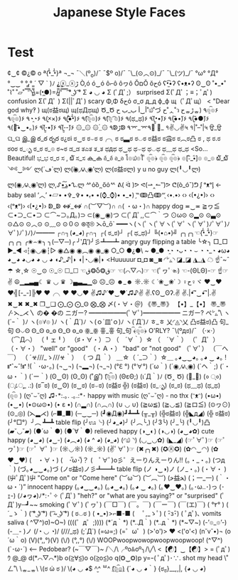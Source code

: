 #+TITLE: Japanese Style Faces
#+DESCRIPTION: A list of japanese smileys/emojis
#+COMMAND: japanese-style-faces
#+CATEGORY: Lulz
#+SOURCE: https://wikileaks.org/ciav7p1/cms/page_17760284.html

* Test
¢‿¢
©¿© o
ª{•̃̾_•̃̾}ª
¬_¬
¯＼(º_o)/¯
¯\(º o)/¯
¯\_(⊙︿⊙)_/¯
¯\_(ツ)_/¯
°ω°
°Д°
°‿‿°
°ﺑ°
´ ▽ ` )ﾉ
¿ⓧ_ⓧﮌ
Ò,ó
ó‿ó
ô⌐ô
ôヮô
ŎםŎ
ŏﺡó
ʕ•̫͡•ʔ
ʕ•ᴥ•ʔ
ʘ‿ʘ
˚•_•˚
˚⌇˚
˚▱˚
̿ ̿̿'̿'\̵͇̿̿\=(•̪●)=/̵͇̿̿/'̿̿ ̿ ̿ ̿
͡° ͜ʖ ͡°
Σ ◕ ◡ ◕
Σ (ﾟДﾟ;）                          surprised
Σ(ﾟДﾟ；≡；ﾟдﾟ)                      confusion
Σ(ﾟДﾟ )
Σ(||ﾟДﾟ)                           scary
Φ,Φ
δﺡό
σ_σ
д_д
ф_ф
щ（ﾟДﾟщ） < "Dear god why‽ )
щ(ಠ益ಠщ)
щ(ಥДಥщ)
Ծ_Ծ
أ‿أ
ب_ب
ح˚௰˚づ
ح˚ᆺ˚ว
حᇂﮌᇂ)
٩๏̯͡๏۶
٩๏̯͡๏)۶
٩◔̯◔۶
٩(×̯×)۶
٩(̾●̮̮̃̾•̃̾)۶
٩(͡๏̯͡๏)۶
٩(͡๏̯ ͡๏)۶
٩(ಥ_ಥ)۶
٩(•̮̮̃•̃)۶
٩(●̮̮̃•̃)۶
٩(●̮̮̃●̃)۶
٩(｡͡•‿•｡)۶
٩(-̮̮̃•̃)۶
٩(-̮̮̃-̃)۶
۞_۞
۞_۟۞
۹ↁﮌↁ
۹⌤_⌤۹
॓_॔
१✌◡✌५
१|˚–˚|५
ਉ_ਉ
ଘ_ଘ
இ_இ
ఠ_ఠ
రృర
ಠ¿ಠi
ಠ‿ಠ
ಠ⌣ಠ
ಠ╭╮ಠ
ಠ▃ಠ
ಠ◡ಠ
ಠ益ಠ
ಠ益ಠ
ಠ︵ಠ凸
ಠ , ಥ
ಠ.ಠ
ಠoಠ
ಠ_ృ
ಠ_ಠ
ಠ_๏
ಠ~ಠ
ಡ_ಡ
ತಎತ
ತ_ತ
ಥдಥ
ಥ‿ಥ
ಥ⌣ಥ
ಥ◡ಥ
ಥ﹏ಥ
ಥ_ಥ <So... Beautiful!
ಭ_ಭ
ರ_ರ
ಸ , ໖
ಸ_ಸ
ക_ക
อ้_อ้
อ_อ
โ๏௰๏ใ ื
๏̯͡๏﴿
๏̯͡๏
๏̯͡๏﴿
๏[-ิิ_•ิ]๏
๏_๏
໖_໖
༺‿༻
ლ(´ڡ`ლ)
ლ(́◉◞౪◟◉‵ლ)
ლ(ಠ益ಠლ)  y u no guy
ლ(╹◡╹ლ)
ლ(◉◞౪◟◉‵ლ)
ლ,ᔑ•ﺪ͟͠•ᔐ.ლ
ᄽὁȍ ̪ őὀᄿ
ᕕ( ᐛ )ᕗ
ᕙ(⇀‸↼‶)ᕗ
ᕦ(ò_óˇ)ᕤ
ᶘ ᵒᴥᵒᶅ    ← baby seal
‘︿’
•▱•
•✞_✞•
•ﺑ•
•(⌚_⌚)•
•_•)
‷̗ↂ凸ↂ‴̖
‹•.•›
‹› ‹(•¿•)› ‹›
‹(ᵒᴥᵒ­­­­­)›
‹(•¿•)›
ↁ_ↁ
⇎_⇎
∩(︶▽︶)∩
∩( ・ω・)∩                        happy dog
≖‿≖
≧ヮ≦
⊂•⊃_⊂•⊃
⊂⌒~⊃｡Д｡)⊃
⊂(◉‿◉)つ
⊂(ﾟДﾟ,,⊂⌒｀つ
⊙ω⊙
⊙▂⊙
⊙▃⊙
⊙△⊙
⊙︿⊙
⊙﹏⊙
⊙０⊙
⊛ठ̯⊛
⋋ō_ō`
━━━ヽ(ヽ(ﾟヽ(ﾟ∀ヽ(ﾟ∀ﾟヽ(ﾟ∀ﾟ)ﾉﾟ∀ﾟ)ﾉ∀ﾟ)ﾉﾟ)ﾉ)ﾉ━━━
┌∩┐(◕_◕)┌∩┐
┌( ಠ_ಠ)┘
┌( ಥ_ಥ)┘
╚(•⌂•)╝
╭╮╭╮☜{•̃̾_•̃̾}☞╭╮╭╮
╭✬⌢✬╮
╮(─▽─)╭
╯‵Д′)╯彡┻━┻   angry guy flipping a table
╰☆╮
□_□
►_◄
◃┆◉◡◉┆▷
◉△◉
◉︵◉
◉_◉
○_○
●¿●\ ~
●_●
◔̯◔
◔ᴗ◔
◔ ⌣ ◔
◔_◔
◕ω◕
◕‿◕
◕◡◕
◕ ◡ ◕
◖♪_♪|◗
◖|◔◡◉|◗ <Huuuuur
◘_◘
◙‿◙
◜㍕◝
◪_◪
◮_◮
☁ ☝ˆ~ˆ☂
☆¸☆
☉‿⊙
☉_☉
☐_☐
☜ق❂Ⴢ❂ق☞
☜(⌒▽⌒)☞
☜(ﾟヮﾟ☜)
☜-(ΘLΘ)-☞
☝☞✌
☮▁▂▃▄☾ ♛ ◡ ♛ ☽▄▃▂▁☮
☹_☹
☻_☻
☼.☼
☾˙❀‿❀˙☽
♀ح♀ヾ
♥‿♥
♥╣[-_-]╠♥
♥╭╮♥
♥◡♥
✌♫♪˙❤‿❤˙♫♪✌
✌.ʕʘ‿ʘʔ.✌
✌.|•͡˘‿•͡˘|.✌
✖‿✖
✖_✖
❐‿❑
⨀_⨀
⨀_Ꙩ
⨂_⨂
〆(・∀・＠)
《〠_〠》
【•】_【•】
〠_〠
〴⋋_⋌〵
の� �の
ニガー? ━━━━━━(ﾟ∀ﾟ)━━━━━━ ニガー?
ペ㍕˚\
ヽ(´ｰ｀ )ﾉ
ヽ(๏∀๏ )ﾉ
ヽ(｀Д´)ﾉ
ヽ(ｏ`皿′ｏ)ﾉ
ヽ(`Д´)ﾉ
ㅎ_ㅎ
乂◜◬◝乂
凸ಠ益ಠ)凸
句_句
Ꙩ⌵Ꙩ
Ꙩ_Ꙩ
ꙩ_ꙩ
Ꙫ_Ꙫ
ꙫ_ꙫ
ꙮ_ꙮ
흫_흫
句_句
﴾͡๏̯͡๏﴿ O'RLY?
¯\(ºдಠ)/¯
（·×·）
（⌒Д⌒）
（╹ェ╹）
（♯・∀・）⊃
（　´∀｀）☆
（　´∀｀）
（゜Д゜）
（・∀・）                        "well" or "good"
（・Ａ・）                        "bad" or "not good"
（ﾟ∀ﾟ）
（￣へ￣）
（ ´☣///_ゝ///☣｀）
（ つ Д ｀）
＿☆（ ´_⊃｀）☆＿
｡◕‿‿◕｡
｡◕ ‿ ◕｡
!⑈ˆ~ˆ!⑈
!(｀･ω･｡)
(¬‿¬)
(¬▂¬)
(¬_¬)
(°ℇ °)
(°∀°)
(´ω｀)
(´◉◞౪◟◉)
(´ヘ｀;)
(´・ω・｀)
(´ー｀)
(ʘ‿ʘ)
(ʘ_ʘ)
(˚இ˚)
(͡๏̯͡๏)
(ΘεΘ;)
(ι´Д｀)ﾉ
(Ծ‸ Ծ)
(॓_॔)
(० ्०)
(ு८ு_ .:)
(ಠ‾ಠ)
(ಠ‿ʘ)
(ಠ‿ಠ)
(ಠ⌣ಠ)
(ಠ益ಠ ╬)
(ಠ益ಠ)
(ಠ_ృ)
(ಠ_ಠ)
(ಥ﹏ಥ)
(ಥ_ಥ)
(๏̯͡๏ )
(ღ˘⌣˘ღ) ♫･*:.｡. .｡.:*･         happy with music
(ღ˘⌣˘ღ) - no thx
(ᵔᴥᵔ)
(•ω•)
(•‿•)
(•⊙ω⊙•)
(• ε •)
(∩▂∩)
(∩︵∩)
(∪ ◡ ∪)
(≧ω≦)
(≧◡≦)
(≧ロ≦)
(⊙ヮ⊙)
(⊙_◎)
(⋋▂⋌)
(⌐■_■)
(─‿‿─)
(┛◉Д◉)┛┻━┻
(╥_╥)
(╬ಠ益ಠ)
(╬◣д◢)
(╬ ಠ益ಠ)
(╯°□°）╯︵ ┻━┻   table flip
(╯ಊ╰)
(╯◕_◕)╯
(╯︵╰,)
(╯3╰)
(╯_╰)
(╹◡╹)凸
(▰˘◡˘▰)
(●´ω｀●)
(●´∀｀●)                       relieved happy
(◑‿◐)
(◑◡◑)
(◕‿◕✿)                        cute happy
(◕‿◕)
(◕‿-)
(◕︵◕)
(◕ ^ ◕)
(◕_◕)
(◜௰◝)
(◡‿◡✿)
(◣_◢)
(☞ﾟ∀ﾟ)☞
(☞ﾟヮﾟ)☞
(☞ﾟ ∀ﾟ )☞
(☼◡☼)
(☼_☼)
(✌ﾟ∀ﾟ)☞
(✖╭╮✖)
(✪㉨✪)
(✿◠‿◠)
(✿ ♥‿♥)
(　・∀・)
(　･ัω･ั)？
(　ﾟ∀ﾟ)o彡゜えーりんえーりん!!
(。・_・。)
(つд｀)
(づ｡◕‿‿◕｡)づ
(ノಠ益ಠ)ノ彡┻━┻    table flip
(ノ ◑‿◑)ノ
(ノ_・。)
(・∀・ )
(屮ﾟДﾟ)屮                           "Come on" or "Come here"
(︶ω︶)
(︶︹︺)
(ﺧ益ﺨ)
(；一_一)
(｀・ω・´)”                       innocent happy
(｡◕‿‿◕｡)
(｡◕‿◕｡)
(｡◕ ‿ ◕｡)
(｡♥‿♥｡)
(｡･ω..･)っ
(･ｪ-)
(ﾉ◕ヮ◕)ﾉ*:･ﾟ✧
(ﾟДﾟ)          "heh?" or "what are you saying?" or "surprised"
(ﾟДﾟ)y─┛~~                        smoking
(ﾟ∀ﾟ)
(ﾟヮﾟ)
(￣□￣)
(￣。￣)
(￣ー￣)
(￣(エ)￣)
( °٢° )
( ´_ゝ｀)
( ͡° ͜ʖ ͡°)
( ͡~ ͜ʖ ͡°)
( ಠ◡ಠ )
( •_•)>⌐■-■
( 　ﾟ,_ゝﾟ)
( ･ิз･ิ)
( ﾟдﾟ)､                            vomits saliva
( ^▽^)σ)~O~)
((((゜д゜;))))
(*´д｀*)
(*..Д｀)
(*..д｀*)
(*~▽~)
(-’๏_๏’-)
(-＿- )ノ
(/◔ ◡ ◔)/
(///_ಥ)
(;´Д`)
(=ω=;)
(=゜ω゜)
(>'o')> ♥ <('o'<)
(n˘v˘•)¬
(o´ω｀o)
(V)(°,,°)(V)
(\/) (°,,°) (\/) WOOPwoopwowopwoopwoopwoop!
(^▽^)
(`･ω･´) <-- Pedobear?
(~￣▽￣)~
/╲/\╭ºoꍘoº╮/\╱\
<【☯】‿【☯】>
= (ﾟдﾟ)ｳ
@_@
d(*⌒▽⌒*)b
o(≧∀≦)o
o(≧o≦)o
q(❂‿❂)p
y=ｰ( ﾟдﾟ)･∵.                      shot my head
\˚ㄥ˚\
\ᇂ_ᇂ\
\(ಠ ὡ ಠ )/
\(◕ ◡ ◕\)
^̮^
^ㅂ^
_(͡๏̯͡๏)_
{´◕ ◡ ◕｀}
{ಠ_ಠ}__,,|,
{◕ ◡ ◕}
